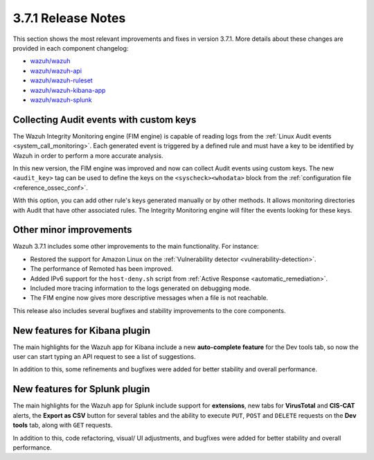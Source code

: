 .. Copyright (C) 2018 Wazuh, Inc.

.. _release_3_7_1:

3.7.1 Release Notes
===================

This section shows the most relevant improvements and fixes in version 3.7.1. More details about these changes are provided in each component changelog:

- `wazuh/wazuh <https://github.com/wazuh/wazuh/blob/v3.7.1/CHANGELOG.md>`_
- `wazuh/wazuh-api <https://github.com/wazuh/wazuh-api/blob/v3.7.1/CHANGELOG.md>`_
- `wazuh/wazuh-ruleset <https://github.com/wazuh/wazuh-ruleset/blob/v3.7.1/CHANGELOG.md>`_
- `wazuh/wazuh-kibana-app <https://github.com/wazuh/wazuh-kibana-app/blob/v3.7.1-6.5.1/CHANGELOG.md>`_
- `wazuh/wazuh-splunk <https://github.com/wazuh/wazuh-splunk/blob/v3.7.1-7.2.1/CHANGELOG.md>`_

Collecting Audit events with custom keys
----------------------------------------

The Wazuh Integrity Monitoring engine (FIM engine) is capable of reading logs from the :ref:`Linux Audit events <system_call_monitoring>`. Each generated event is triggered by a defined rule and must have a key to be identified by Wazuh in order to perform a more accurate analysis.

In this new version, the FIM engine was improved and now can collect Audit events using custom keys. The new ``<audit_key>`` tag can be used to define the keys on the ``<syscheck><whodata>`` block from the :ref:`configuration file <reference_ossec_conf>`.

With this option, you can add other rule's keys generated manually or by other methods. It allows monitoring directories with Audit that have other associated rules. The Integrity Monitoring engine will filter the events looking for these keys.

Other minor improvements
------------------------

Wazuh 3.7.1 includes some other improvements to the main functionality. For instance:

- Restored the support for Amazon Linux on the :ref:`Vulnerability detector <vulnerability-detection>`.
- The performance of Remoted has been improved.
- Added IPv6 support for the ``host-deny.sh`` script from :ref:`Active Response <automatic_remediation>`.
- Included more tracing information to the logs generated on debugging mode.
- The FIM engine now gives more descriptive messages when a file is not reachable.

This release also includes several bugfixes and stability improvements to the core components.

New features for Kibana plugin
------------------------------

The main highlights for the Wazuh app for Kibana include a new **auto-complete feature** for the Dev tools tab, so now the user can start typing an API request to see a list of suggestions.

.. thumbnail:: ../images/release-notes/3.7.1/kibana_features.png
  :title: New auto-complete feature for Kibana app
  :align: center

In addition to this, some refinements and bugfixes were added for better stability and overall performance.

New features for Splunk plugin
------------------------------

The main highlights for the Wazuh app for Splunk include support for **extensions**, new tabs for **VirusTotal** and **CIS-CAT** alerts, the **Export as CSV** button for several tables and the ability to execute ``PUT``, ``POST`` and ``DELETE`` requests on the **Dev tools** tab, along with ``GET`` requests.

.. thumbnail:: ../images/release-notes/3.7.1/splunk_features.png
  :title: New methods for Dev tools on Splunk app
  :align: center

In addition to this, code refactoring, visual/ UI adjustments, and bugfixes were added for better stability and overall performance.
